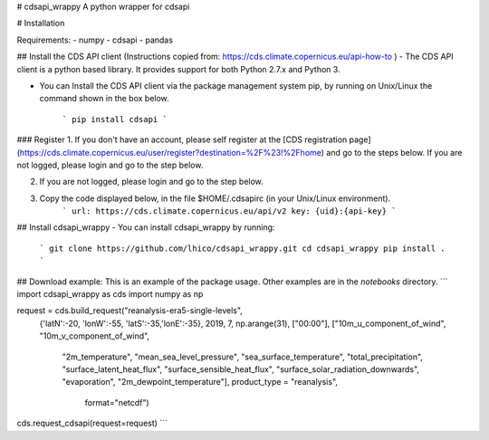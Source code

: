 # cdsapi_wrappy
A python wrapper for cdsapi


# Installation

Requirements:
- numpy
- cdsapi
- pandas


## Install the CDS API client 
(Instructions copied from: https://cds.climate.copernicus.eu/api-how-to
)
- The CDS API client is a python based library. It provides support for both Python 2.7.x and Python 3.

- You can Install the CDS API client via the package management system pip, by running on Unix/Linux the command shown in the box below.

    ```
    pip install cdsapi
    ```
### Register
1. If you don't have an account, please self register at the [CDS registration page](https://cds.climate.copernicus.eu/user/register?destination=%2F%23!%2Fhome) and go to the steps below.
If you are not logged, please login and go to the step below.

2. If you are not logged, please login and go to the step below.

3. Copy the code displayed below, in the file $HOME/.cdsapirc (in your Unix/Linux environment).
    ```
    url: https://cds.climate.copernicus.eu/api/v2
    key: {uid}:{api-key}
    ```

## Install cdsapi_wrappy
- You can install cdsapi_wrappy by running:
    ```
    git clone https://github.com/lhico/cdsapi_wrappy.git
    cd cdsapi_wrappy
    pip install .
    ```
## Download example:
This is an example of the package usage. Other examples are in the `notebooks` directory.
```
import cdsapi_wrappy as cds
import numpy as np


request = cds.build_request("reanalysis-era5-single-levels",
                     {'latN':-20, 'lonW':-55, 'latS':-35,'lonE':-35},
                     2019,
                     7,
                     np.arange(31),
                     ["00:00"],
                     ["10m_u_component_of_wind", "10m_v_component_of_wind",
                      "2m_temperature", "mean_sea_level_pressure",
                      "sea_surface_temperature", "total_precipitation",
                      "surface_latent_heat_flux", "surface_sensible_heat_flux",
                      "surface_solar_radiation_downwards", "evaporation",
                      "2m_dewpoint_temperature"],
                      product_type =  "reanalysis",
                       format="netcdf")

cds.request_cdsapi(request=request)
```


